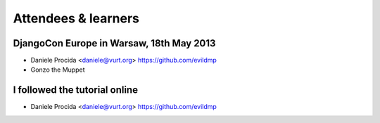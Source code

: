 ####################
Attendees & learners
####################

DjangoCon Europe in Warsaw, 18th May 2013
=========================================

* Daniele Procida <daniele@vurt.org> https://github.com/evildmp
* Gonzo the Muppet


I followed the tutorial online
==============================
* Daniele Procida <daniele@vurt.org> https://github.com/evildmp